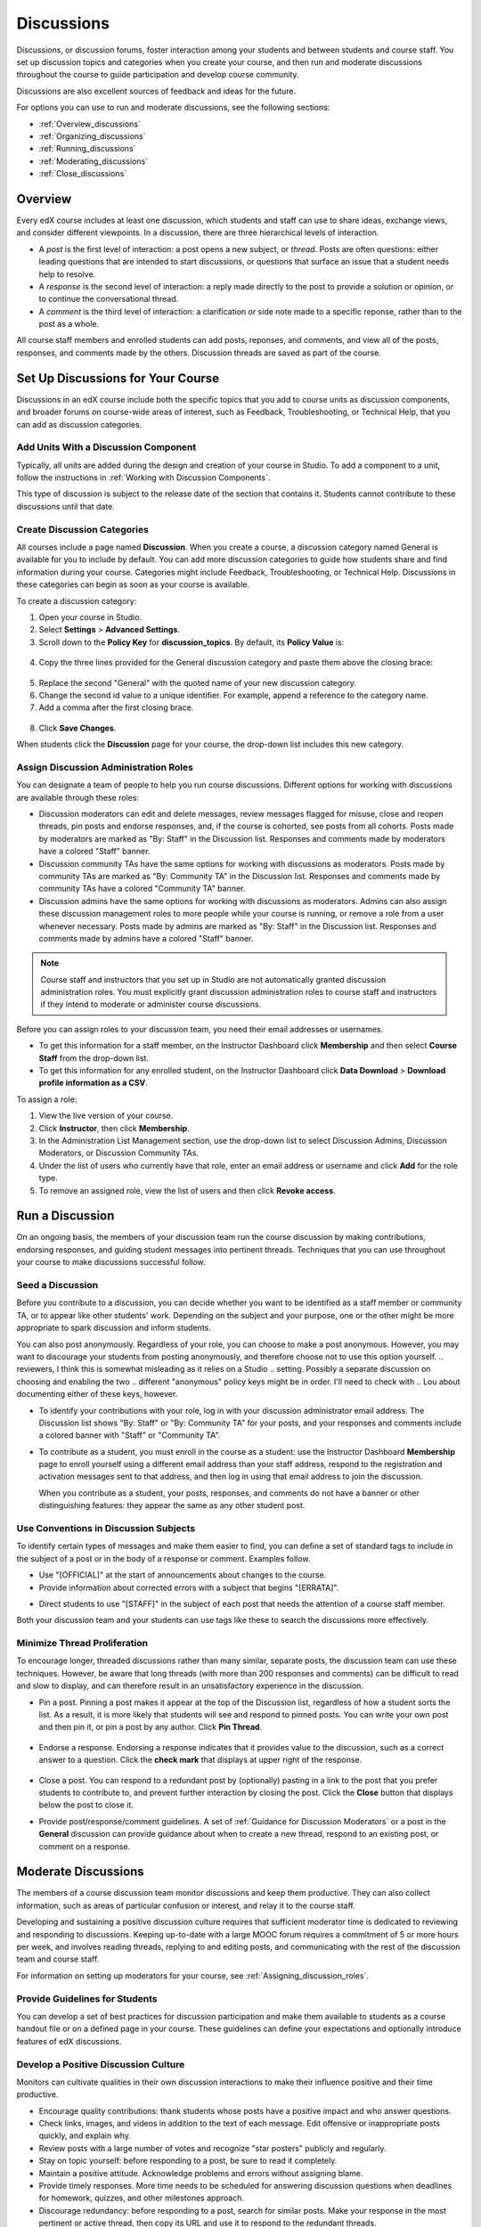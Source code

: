 .. _Discussions:

############################
Discussions
############################

Discussions, or discussion forums, foster interaction among your students and between students and course staff. You set up discussion topics and categories when you create your course, and then run and moderate discussions throughout the course to guide participation and develop course community. 

Discussions are also excellent sources of feedback and ideas for the future.

For options you can use to run and moderate discussions, see the following sections:

* :ref:`Overview_discussions`

* :ref:`Organizing_discussions`

* :ref:`Running_discussions`

* :ref:`Moderating_discussions`

* :ref:`Close_discussions`
  
.. _Overview_discussions:

********************************
Overview
********************************

Every edX course includes at least one discussion, which students and staff can use to share ideas, exchange views, and consider different viewpoints. In a discussion, there are three hierarchical levels of interaction. 

* A *post* is the first level of interaction: a post opens a new subject, or
  *thread*. Posts are often questions: either leading questions that are
  intended to start discussions, or questions that surface an issue that a
  student needs help to resolve.

* A *response* is the second level of interaction: a reply made directly to the
  post to provide a solution or opinion, or to continue the conversational
  thread.

* A *comment* is the third level of interaction: a clarification or side note
  made to a specific reponse, rather than to the post as a whole.
 
All course staff members and enrolled students can add posts, reponses, and
comments, and view all of the posts, responses, and comments made by the
others. Discussion threads are saved as part of the course.

.. _Organizing_discussions:

*************************************************
Set Up Discussions for Your Course
*************************************************

Discussions in an edX course include both the specific topics that you add to course units as discussion components, and  broader forums on course-wide areas of interest, such as Feedback, Troubleshooting, or Technical Help, that you can add as discussion categories. 

============================================
Add Units With a Discussion Component
============================================

Typically, all units are added during the design and creation of your course in Studio. To add a component to a unit, follow the instructions in :ref:`Working with Discussion Components`.   

This type of discussion is subject to the release date of the section that contains it. Students cannot contribute to these discussions until that date.

=====================================
Create Discussion Categories
=====================================

All courses include a page named **Discussion**. When you create a course, a discussion category named General is available for you to include by default. You can add more discussion categories to guide how students share and find information during your course. Categories might include Feedback, Troubleshooting, or Technical Help. Discussions in these categories can begin as soon as your course is available.

To create a discussion category:

#. Open your course in Studio. 

#. Select **Settings** > **Advanced Settings**.

#. Scroll down to the **Policy Key** for **discussion_topics**. By default, its **Policy Value** is:

 .. image:: ../Images/Discussion_Add_initial.png
  :alt: Policy value of {"General": {"id": "i4x-test_doc-SB101-course-2014_Jan"}}

4. Copy the three lines provided for the General discussion category and paste them above the closing brace:

 .. image:: ../Images/Discussion_Add_paste.png
  :alt: Policy value of {"General": {"id": "i4x-test_doc-SB101-course-2014_Jan"} "General": {"id": "i4x-test_doc-SB101-course-2014_Jan"}}

5. Replace the second "General" with the quoted name of your new discussion category.

#. Change the second id value to a unique identifier. For example, append a reference to the category name.

#. Add a comma after the first closing brace.

 .. image:: ../Images/Discussion_Add_name.png
  :alt: Policy value of {"General": {"id": "i4x-test_doc-SB101-course-2014_Jan"}, "Course Q&A": {"id": "i4x-test_doc-SB101-course-2014_Jan_faq"}}

8. Click **Save Changes**.

When students click the **Discussion** page for your course, the drop-down list includes this new category.

 .. image:: ../Images/NewCategory_Discussion.png
  :alt: Image of a new category named Course Q&A in the list of discussions

.. _Assigning_discussion_roles:

==========================================
Assign Discussion Administration Roles 
==========================================

You can designate a team of people to help you run course discussions.
Different options for working with discussions are available through
these roles:

* Discussion moderators can edit and delete messages, review messages flagged
  for misuse, close and reopen threads, pin posts and endorse responses, and,
  if the course is cohorted, see posts from all cohorts. Posts made by
  moderators are marked as "By: Staff" in the Discussion list. Responses and
  comments made by moderators have a colored "Staff" banner.

* Discussion community TAs have the same options for working with discussions
  as moderators. Posts made by community TAs are marked as "By: Community TA"
  in the Discussion list. Responses and comments made by community TAs have a
  colored "Community TA" banner.

* Discussion admins have the same options for working with discussions as
  moderators. Admins can also assign these discussion management roles to more
  people while your course is running, or remove a role from a user whenever
  necessary. Posts made by admins are marked as "By: Staff" in the Discussion
  list. Responses and comments made by admins have a colored "Staff" banner.

.. note:: 
  Course staff and instructors that you set up in Studio are not automatically
  granted discussion administration roles. You must explicitly grant discussion
  administration roles to course staff and instructors if they intend to
  moderate or administer course discussions.

Before you can assign roles to your discussion team, you need their email
addresses or usernames.

* To get this information for a staff member, on the Instructor Dashboard click **Membership** and then select **Course Staff** from the drop-down list.

* To get this information for any enrolled student, on the Instructor Dashboard
  click **Data Download** > **Download profile information as a CSV**.

To assign a role:

#. View the live version of your course.

#. Click **Instructor**, then click **Membership**.

#. In the Administration List Management section, use the drop-down list to select Discussion Admins, Discussion Moderators, or Discussion Community TAs.

#. Under the list of users who currently have that role, enter an email address or username and click **Add** for the role type.

#. To remove an assigned role, view the list of users and then click **Revoke access**.

.. _Running_discussions:

*********************
Run a Discussion
*********************

On an ongoing basis, the members of your discussion team run the course
discussion by making contributions, endorsing responses, and guiding student
messages into pertinent threads. Techniques that you can use throughout your
course to make discussions successful follow.

========================
Seed a Discussion
========================

Before you contribute to a discussion, you can decide whether you want to be identified as a staff member or community TA, or to appear like other students' work. Depending on the subject and your purpose, one or the other might be more appropriate to spark discussion and inform students.

You can also post anonymously. Regardless of your role, you can choose to make a post anonymous. However, you may want to discourage your students from posting anonymously, and therefore choose not to use this option yourself.
.. reviewers, I think this is somewhat misleading as it relies on a Studio
.. setting. Possibly a separate discussion on choosing and enabling the two
.. different "anonymous" policy keys might be in order. I'll need to check with
.. Lou about documenting either of these keys, however.

* To identify your contributions with your role, log in with your discussion
  administrator email address. The Discussion list shows "By: Staff" or "By:
  Community TA" for your posts, and your responses and comments include a
  colored banner with "Staff" or "Community TA".
 
* To contribute as a student, you must enroll in the course as a student: use
  the Instructor Dashboard **Membership** page to enroll yourself using a
  different email address than your staff address, respond to the registration
  and activation messages sent to that address, and then log in using that
  email address to join the discussion.

  When you contribute as a student, your posts, responses, and comments do not
  have a banner or other distinguishing features: they appear the same as any
  other student post.

==========================================
Use Conventions in Discussion Subjects
==========================================

To identify certain types of messages and make them easier to find, you can
define a set of standard tags to include in the subject of a post or in the
body of a response or comment. Examples follow.

* Use "[OFFICIAL]" at the start of announcements about changes to the course.

* Provide information about corrected errors with a subject that begins "[ERRATA]".

.. * In the General discussion category, add an "[INTRO]" post to initiate a thread for student and staff introductions.

* Direct students to use "[STAFF]" in the subject of each post that needs the attention of a course staff member.

Both your discussion team and your students can use tags like these to search
the discussions more effectively.

======================================
Minimize Thread Proliferation
======================================

To encourage longer, threaded discussions rather than many similar, separate
posts, the discussion team can use these techniques. However, be aware that
long threads (with more than 200 responses and comments) can be difficult to
read and slow to display, and can therefore result in an unsatisfactory
experience in the discussion.

* Pin a post. Pinning a post makes it appear at the top of the Discussion list,
  regardless of how a student sorts the list. As a result, it is more likely
  that students will see and respond to pinned posts. You can write your own
  post and then pin it, or pin a post by any author. Click **Pin Thread**.

    .. image:: ../Images/Pin_Discussion.png
     :alt: Image of the pin icon for discussion posts

* Endorse a response.
  Endorsing a response indicates that it provides value to the discussion, such as a correct answer to a question. Click the **check mark** that displays at upper right of the response.

    .. image:: ../Images/Endorse_Discussion.png
     :alt: Image of the Endorse button for discussion posts

* Close a post. You can respond to a redundant post by (optionally) pasting in
  a link to the post that you prefer students to contribute to, and prevent
  further interaction by closing the post. Click the **Close** button that
  displays below the post to close it.

* Provide post/response/comment guidelines.
  A set of :ref:`Guidance for Discussion Moderators` or a post in the **General** discussion can provide guidance about when to create a new thread, respond to an existing post, or comment on a response. 


.. _Moderating_discussions:

***********************
Moderate Discussions
***********************

The members of a course discussion team monitor discussions and keep them
productive. They can also collect information, such as areas of particular
confusion or interest, and relay it to the course staff.

Developing and sustaining a positive discussion culture requires that
sufficient moderator time is dedicated to reviewing and responding to
discussions. Keeping up-to-date with a large MOOC forum requires a commitment
of 5 or more hours per week, and involves reading threads, replying to and
editing posts, and communicating with the rest of the discussion team and
course staff.

For information on setting up moderators for your course, see :ref:`Assigning_discussion_roles`.

========================================
Provide Guidelines for Students
========================================

You can develop a set of best practices for discussion participation and make them available to students as a course handout file or on a defined page in your course. These guidelines can define your expectations and optionally introduce features of edX discussions. 

.. For a template that you can use to develop your own guidelines, see :ref:`Discussion Forum Guidelines`.

========================================
Develop a Positive Discussion Culture
========================================

Monitors can cultivate qualities in their own discussion interactions to make their influence positive and their time productive.

* Encourage quality contributions: thank students whose posts have a positive impact and who answer questions.

* Check links, images, and videos in addition to the text of each message. Edit offensive or inappropriate posts quickly, and explain why.

* Review posts with a large number of votes and recognize "star posters" publicly and regularly.

* Stay on topic yourself: before responding to a post, be sure to read it completely.

* Maintain a positive attitude. Acknowledge problems and errors without assigning blame.

* Provide timely responses. More time needs to be scheduled for answering discussion questions when deadlines for homework, quizzes, and other milestones approach.

* Discourage redundancy: before responding to a post, search for similar posts. Make your response in the most pertinent or active thread, then copy its URL and use it to respond to the redundant threads.

* Publicize issues raised in the discussions: add questions and their answers to an FAQ discussion category, or announce them on the Course Info page. 

For a template that you can use to develop guidelines for your course moderators, see :ref:`Guidance for Discussion Moderators`.

==================
Edit Messages 
==================

Discussion moderators, community TAs, and admins can edit the content of posts, responses, and comments. Posts that include spoilers or solutions, or that contain inappropriate or off-topic material, should be edited quickly to remove text, images, or links. 

#. Log in to the course with your discussion administrator username.

#. Click the **Edit** button below the post or response or the pencil icon for the comment.

#. Remove the problematic portion of the message, or replace it with standard text such as "[REMOVED BY MODERATOR]".

#. Communicate the reason for your change. For example, "Posting a solution violates the honor code."

==================
Delete Messages 
==================

Discussion moderators, community TAs, and admins can delete the content of posts, responses, and comments. Posts that include spam or abusive language may need to be deleted, rather than edited. 

#. Log in to the course with your discussion administrator username.

#. Click the **Delete** button below the post or response or the "X" icon for  the comment.

#. Click **OK** to confirm the deletion.

.. how to communicate with the poster?

**Important**: If a message is threatening or indicates serious harmful intent, contact campus security at your institution. Report the incident before taking any other action. 

==================================
Respond to Reports of Misuse
==================================

Students can use the **Report Misuse** flag to indicate messages that they find inappropriate. Moderators, community TAs, and admins can check for messages that have been flagged in this way and edit or delete them as needed.

#. View the live version of your course and click **Discussion** at the top of the page.

#. On the drop-down Discussion list click **Flagged Discussions**.

#. Review each post listed as a flagged discussion. Posts and responses show a flag and **Misuse Reported** in red font; comments show only a red flag.

#. Edit or delete the post, response, or comment. Alternatively, to remove the misuse flag from a message click **Misuse Reported** or the red flag icon.

===============
Block Users
===============

For a student who continues to misuse the course discussions, you can unenroll the student from the course. See :ref:`unenroll_student`. If the enrollment period for the course is over, the student cannot re-enroll.

.. _Close_discussions:

******************************
Close Discussions
******************************

You can close the discussions for your course so that students cannot add
messages. Course discussions can be closed temporarily, such as during an exam
period, or permanently, such as when a course ends.

When you close the discussions for a course, all of the discussion components
in course units and all of the discussion categories that you added in Studio
are affected.

* Existing discussion contributions remain available for review.
  
* Students cannot add posts, respond to posts, or comment on responses.
  However, students can continue to vote on existing threads, follow threads,
  or report messages for misuse.

* Course Staff, Instructors, Discussion Admins, Discussion Moderators,
  and Discussion Community TAs are not affected when you close the discussions
  for a course. Users with these roles can continue to add to discussions. 

.. note:: To assure that your students understand why they cannot add to  discussions, you can add the dates that discussions are closed to the **Course Info** page and post them to a General discussion.

=====================================
Start-End Date Format Specification
=====================================

To close course discussions, you supply a start date and time and an end date
and time in Studio. You enter the values in this format:

``["YYYY-MM-DDTHH:MM", "YYYY-MM-DDTHH:MM"]``

where:

* The dates and times that you enter are in the Universal Coordinated (UTC) time
  zone, not in your local time zone.
* You enter an actual letter **T** between the numeric date and time values. 
* The first date and time indicate when you want course discussions to close.
* The second date and time indicate when you want course discussions to reopen.
  If you do not want the discussions to reopen, enter a date that is far in the
  future.
* Quotation marks enclose each date-time value.
* A comma and a space separate the start date-time from the end date-time.
* Square brackets enclose the start-end value pair.
* You can supply more than one complete start and end value pair. A comma and a
  space separate each pair.

For example, to close course discussions temporarily for a final exam period in
July, and then permanently on 9 August 2014, you enter:

``["2014-07-22T08:00", "2014-07-25T18:00"], ["2014-08-09T00:00", "2099-08-09T00:00"]``

You enter these values between an additional pair of square brackets which are
supplied for you in Studio.

============================================
Define When Discussions Are Closed
============================================

To define when discussions are closed to new contributions and when they reopen:

#. Open your course in Studio. 

#. Select **Settings** > **Advanced Settings**.

#. Scroll down to the **Policy Key** for **discussion_blackouts**. 

#. In the **Policy Value** field, place your cursor between the supplied square
   brackets. Use the required date format specification to enter the start and
   end dates for each time period during which you want discussions to be
   closed.

   When you enter the dates and times from the example above, the **Policy
   Value** field looks like this:

   .. image:: ../Images/Discussion_blackout_unformatted.png
     :alt: Policy value of [["2014-07-22T08:00", "2014-07-25T18:00"],
         ["2014-08-09T00:00", "2099-08-09T00:00"]]

5. Click **Save Changes**.

   Studio reformats your entry to add line feeds and indentation, like this:

   .. image:: ../Images/Discussion_blackout_formatted.png
     :alt: Same policy value but with a line feed after each bracket and comma,
         and an indent before each date